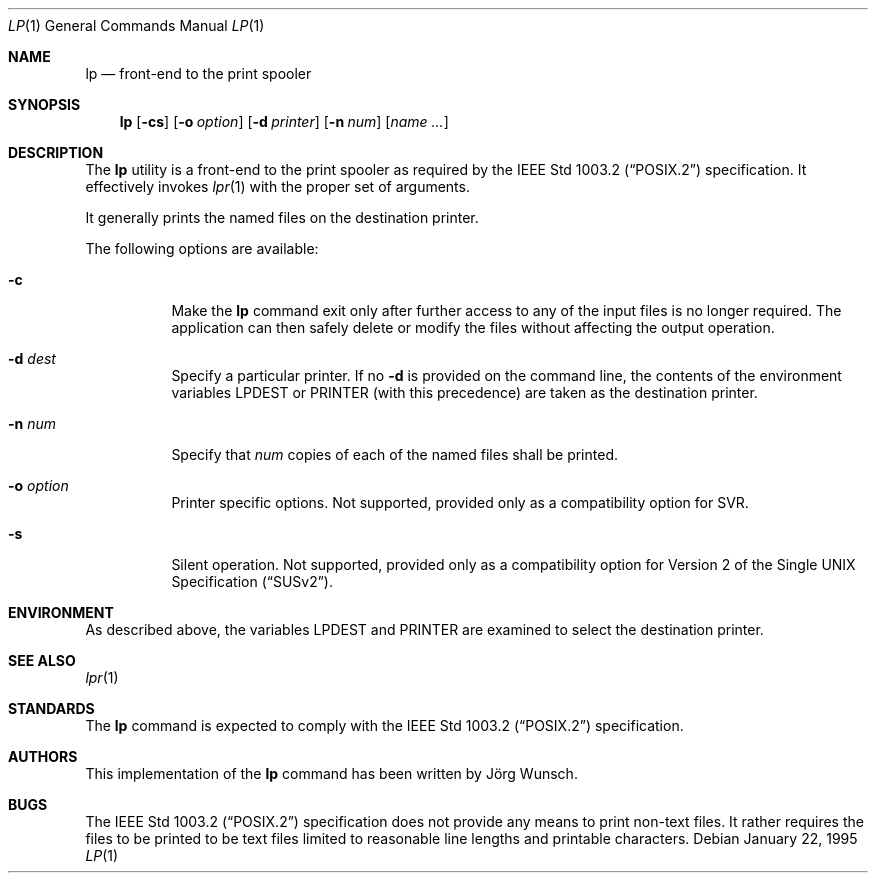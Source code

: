 .\"
.\" Copyright (c) 1995 Joerg Wunsch
.\"
.\" All rights reserved.
.\"
.\" This program is free software.
.\"
.\" Redistribution and use in source and binary forms, with or without
.\" modification, are permitted provided that the following conditions
.\" are met:
.\" 1. Redistributions of source code must retain the above copyright
.\"    notice, this list of conditions and the following disclaimer.
.\" 2. Redistributions in binary form must reproduce the above copyright
.\"    notice, this list of conditions and the following disclaimer in the
.\"    documentation and/or other materials provided with the distribution.
.\" 3. All advertising materials mentioning features or use of this software
.\"    must display the following acknowledgement:
.\"	This product includes software developed by Joerg Wunsch
.\" 4. The name of the developer may not be used to endorse or promote
.\"    products derived from this software without specific prior written
.\"    permission.
.\"
.\" THIS SOFTWARE IS PROVIDED BY THE DEVELOPERS ``AS IS'' AND ANY EXPRESS OR
.\" IMPLIED WARRANTIES, INCLUDING, BUT NOT LIMITED TO, THE IMPLIED WARRANTIES
.\" OF MERCHANTABILITY AND FITNESS FOR A PARTICULAR PURPOSE ARE DISCLAIMED.
.\" IN NO EVENT SHALL THE DEVELOPERS BE LIABLE FOR ANY DIRECT, INDIRECT,
.\" INCIDENTAL, SPECIAL, EXEMPLARY, OR CONSEQUENTIAL DAMAGES (INCLUDING, BUT
.\" NOT LIMITED TO, PROCUREMENT OF SUBSTITUTE GOODS OR SERVICES; LOSS OF USE,
.\" DATA, OR PROFITS; OR BUSINESS INTERRUPTION) HOWEVER CAUSED AND ON ANY
.\" THEORY OF LIABILITY, WHETHER IN CONTRACT, STRICT LIABILITY, OR TORT
.\" (INCLUDING NEGLIGENCE OR OTHERWISE) ARISING IN ANY WAY OUT OF THE USE OF
.\" THIS SOFTWARE, EVEN IF ADVISED OF THE POSSIBILITY OF SUCH DAMAGE.
.\"
.\" $FreeBSD$
.\"
.Dd January 22, 1995
.Dt LP 1
.Os
.Sh NAME
.Nm lp
.Nd front-end to the print spooler
.Sh SYNOPSIS
.Nm
.Op Fl cs
.Op Fl o Ar option
.Op Fl d Ar printer
.Op Fl n Ar num
.Op Ar name ...
.Sh DESCRIPTION
The
.Nm
utility is a front-end to the print spooler as required by the
.St -p1003.2
specification.
It effectively invokes
.Xr lpr 1
with the proper set of arguments.
.Pp
It generally prints the named files on the destination printer.
.Pp
The following options are available:
.Bl -tag -width indent
.It Fl c
Make the
.Nm
command exit only after further access to any of the input files is no
longer required.
The application can then safely delete or modify the
files without affecting the output operation.
.It Fl d Ar dest
Specify a particular printer.
If no
.Fl d
is provided on the command line, the contents of the environment
variables
.Ev LPDEST
or
.Ev PRINTER
(with this precedence)
are taken as the destination printer.
.It Fl n Ar num
Specify that
.Ar num
copies of each of the named files shall be printed.
.It Fl o Ar option
Printer specific options.
Not supported, provided only as a compatibility
option for SVR.
.It Fl s
Silent operation.
Not supported,
provided only as a compatibility option for
.St -susv2 .
.El
.Sh ENVIRONMENT
As described above, the variables
.Ev LPDEST
and
.Ev PRINTER
are examined to select the destination printer.
.Sh SEE ALSO
.Xr lpr 1
.Sh STANDARDS
The
.Nm
command is expected to comply with the
.St -p1003.2
specification.
.Sh AUTHORS
This implementation of the
.Nm
command has been written by
.An J\(:org Wunsch .
.Sh BUGS
The
.St -p1003.2
specification does not provide any means to print non-text files.
It
rather requires the files to be printed to be text files limited to
reasonable line lengths and printable characters.

